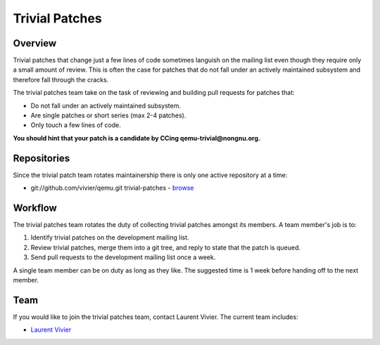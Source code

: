 .. _trivial-patches:

Trivial Patches
===============

Overview
--------

Trivial patches that change just a few lines of code sometimes languish
on the mailing list even though they require only a small amount of
review. This is often the case for patches that do not fall under an
actively maintained subsystem and therefore fall through the cracks.

The trivial patches team take on the task of reviewing and building pull
requests for patches that:

- Do not fall under an actively maintained subsystem.
- Are single patches or short series (max 2-4 patches).
- Only touch a few lines of code.

**You should hint that your patch is a candidate by CCing
qemu-trivial@nongnu.org.**

Repositories
------------

Since the trivial patch team rotates maintainership there is only one
active repository at a time:

- git://github.com/vivier/qemu.git trivial-patches - `browse <https://github.com/vivier/qemu/tree/trivial-patches>`__

Workflow
--------

The trivial patches team rotates the duty of collecting trivial patches
amongst its members. A team member's job is to:

1. Identify trivial patches on the development mailing list.
2. Review trivial patches, merge them into a git tree, and reply to state
   that the patch is queued.
3. Send pull requests to the development mailing list once a week.

A single team member can be on duty as long as they like. The suggested
time is 1 week before handing off to the next member.

Team
----

If you would like to join the trivial patches team, contact Laurent
Vivier. The current team includes:

- `Laurent Vivier <mailto:laurent@vivier.eu>`__
